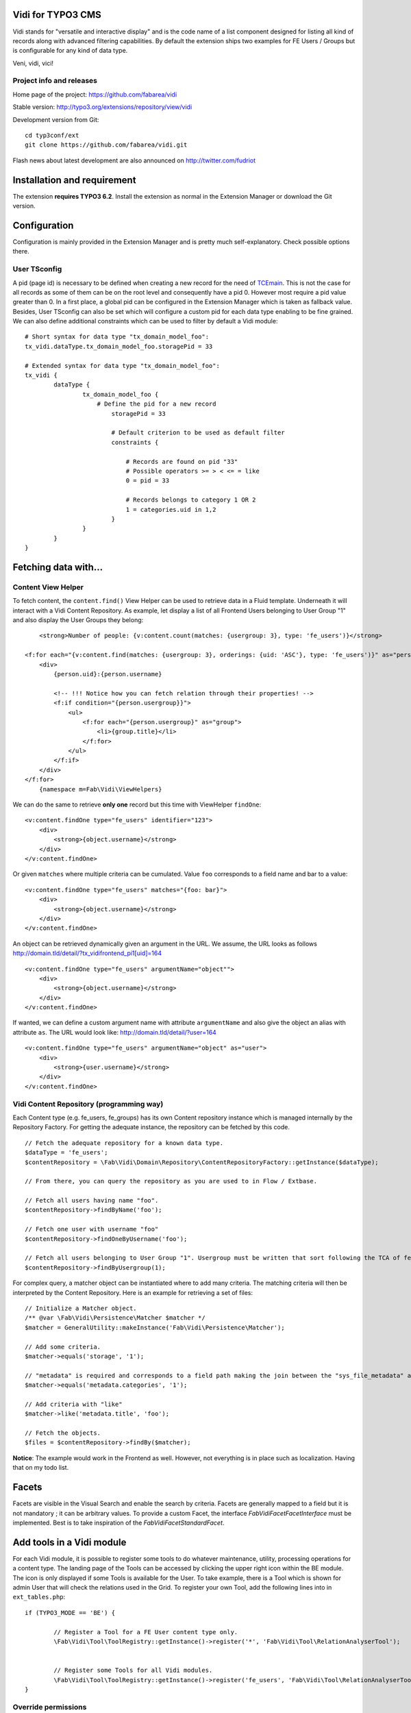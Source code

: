 Vidi for TYPO3 CMS |badge_travis| |badge_scrutinizer| |badge_coverage|
======================================================================

.. |badge_travis| image:: https://travis-ci.org/fabarea/vidi.svg?branch=master
    :target: https://travis-ci.org/fabarea/vidi

.. |badge_scrutinizer| image:: https://scrutinizer-ci.com/g/fabarea/vidi/badges/quality-score.png?b=master
   :target: https://scrutinizer-ci.com/g/fabarea/vidi

.. |badge_coverage| image:: https://scrutinizer-ci.com/g/fabarea/vidi/badges/coverage.png?b=master
   :target: https://scrutinizer-ci.com/g/fabarea/vidi

Vidi stands for "versatile and interactive display" and is the code name of a list component
designed for listing all kind of records along with advanced filtering capabilities. By default the
extension ships two examples for FE Users / Groups but is configurable for any kind of data type.

Veni, vidi, vici!

.. image:: https://raw.github.com/fabarea/vidi/master/Documentation/List-01.png

Project info and releases
-------------------------

Home page of the project: https://github.com/fabarea/vidi

Stable version: http://typo3.org/extensions/repository/view/vidi

Development version from Git:

::

	cd typ3conf/ext
	git clone https://github.com/fabarea/vidi.git

Flash news about latest development are also announced on http://twitter.com/fudriot


Installation and requirement
============================

The extension **requires TYPO3 6.2**. Install the extension as normal in the Extension Manager or download the Git version.

.. _TER: typo3.org/extensions/repository/

Configuration
=============

Configuration is mainly provided in the Extension Manager and is pretty much self-explanatory. Check possible options there.

User TSconfig
-------------

A pid (page id) is necessary to be defined when creating a new record for the need of TCEmain_.
This is not the case for all records as some of them can be on the root level and consequently have a pid 0.
However most require a pid value greater than 0. In a first place, a global pid can be configured in the Extension Manager
which is taken as fallback value. Besides, User TSconfig can also be set which will configure a custom pid for each data type enabling to
be fine grained. We can also define additional constraints which can be used to filter by default a Vidi module::

	# Short syntax for data type "tx_domain_model_foo":
	tx_vidi.dataType.tx_domain_model_foo.storagePid = 33

	# Extended syntax for data type "tx_domain_model_foo":
	tx_vidi {
		dataType {
			tx_domain_model_foo {
			    # Define the pid for a new record
				storagePid = 33

				# Default criterion to be used as default filter
				constraints {

				    # Records are found on pid "33"
				    # Possible operators >= > < <= = like
				    0 = pid = 33

				    # Records belongs to category 1 OR 2
				    1 = categories.uid in 1,2
				}
			}
		}
	}

.. _TCEmain: http://docs.typo3.org/TYPO3/CoreApiReference/ApiOverview/Typo3CoreEngine/UsingTcemain/Index.html


Fetching data with...
=====================

Content View Helper
-------------------

To fetch content, the ``content.find()`` View Helper can be used to retrieve data in a Fluid template. Underneath it will
interact with a Vidi Content Repository.
As example, let display a list of all Frontend Users belonging to User Group "1" and also display the User Groups they belong::

	<strong>Number of people: {v:content.count(matches: {usergroup: 3}, type: 'fe_users')}</strong>

    <f:for each="{v:content.find(matches: {usergroup: 3}, orderings: {uid: 'ASC'}, type: 'fe_users')}" as="person">
        <div>
            {person.uid}:{person.username}

            <!-- !!! Notice how you can fetch relation through their properties! -->
            <f:if condition="{person.usergroup}}">
                <ul>
                    <f:for each="{person.usergroup}" as="group">
                        <li>{group.title}</li>
                    </f:for>
                </ul>
            </f:if>
        </div>
    </f:for>
	{namespace m=Fab\Vidi\ViewHelpers}

We can do the same to retrieve **only one** record but this time with ViewHelper ``findOne``::

    <v:content.findOne type="fe_users" identifier="123">
        <div>
            <strong>{object.username}</strong>
        </div>
    </v:content.findOne>


Or given ``matches`` where multiple criteria can be cumulated. Value ``foo`` corresponds to a field name and bar to a value::

    <v:content.findOne type="fe_users" matches="{foo: bar}">
        <div>
            <strong>{object.username}</strong>
        </div>
    </v:content.findOne>


An object can be retrieved dynamically given an argument in the URL. We assume, the URL looks as follows
http://domain.tld/detail/?tx_vidifrontend_pi1[uid]=164

::

    <v:content.findOne type="fe_users" argumentName="object"">
        <div>
            <strong>{object.username}</strong>
        </div>
    </v:content.findOne>

If wanted, we can define a custom argument name with attribute ``argumentName`` and also give the object an alias with attribute ``as``.
The URL would look like: http://domain.tld/detail/?user=164

::

    <v:content.findOne type="fe_users" argumentName="object" as="user">
        <div>
            <strong>{user.username}</strong>
        </div>
    </v:content.findOne>


Vidi Content Repository (programming way)
-----------------------------------------

Each Content type (e.g. fe_users, fe_groups) has its own Content repository instance which is managed internally by the Repository Factory.
For getting the adequate instance, the repository can be fetched by this code. ::


	// Fetch the adequate repository for a known data type.
	$dataType = 'fe_users';
	$contentRepository = \Fab\Vidi\Domain\Repository\ContentRepositoryFactory::getInstance($dataType);

	// From there, you can query the repository as you are used to in Flow / Extbase.

	// Fetch all users having name "foo".
	$contentRepository->findByName('foo');

	// Fetch one user with username "foo"
	$contentRepository->findOneByUsername('foo');

	// Fetch all users belonging to User Group "1". Usergroup must be written that sort following the TCA of fe_users, column "usergroup".
	$contentRepository->findByUsergroup(1);

For complex query, a matcher object can be instantiated where to add many criteria. The matching criteria will then be interpreted by the
Content Repository. Here is an example for retrieving a set of files::

	// Initialize a Matcher object.
	/** @var \Fab\Vidi\Persistence\Matcher $matcher */
	$matcher = GeneralUtility::makeInstance('Fab\Vidi\Persistence\Matcher');

	// Add some criteria.
	$matcher->equals('storage', '1');

	// "metadata" is required and corresponds to a field path making the join between the "sys_file_metadata" and "sys_file".
	$matcher->equals('metadata.categories', '1');

	// Add criteria with "like"
	$matcher->like('metadata.title', 'foo');

	// Fetch the objects.
	$files = $contentRepository->findBy($matcher);

**Notice**: The example would work in the Frontend as well. However, not everything is in place such as localization. Having that on my todo list.

Facets
======

Facets are visible in the Visual Search and enable the search by criteria. Facets are generally mapped to a field but it is not mandatory ; it can be arbitrary values. To provide a custom Facet, the interface `\Fab\Vidi\Facet\FacetInterface` must be implemented. Best is to take inspiration of the `\Fab\Vidi\Facet\StandardFacet`.

Add tools in a Vidi module
==========================

For each Vidi module, it is possible to register some tools to do whatever maintenance, utility, processing operations for a content type.
The landing page of the Tools can be accessed by clicking the upper right icon within the BE module. The icon is only displayed if some Tools is available for the User.
To take example, there is a Tool which is shown for admin User that will check the relations used in the Grid.
To register your own Tool, add the following lines into in ``ext_tables.php``::

	if (TYPO3_MODE == 'BE') {

		// Register a Tool for a FE User content type only.
		\Fab\Vidi\Tool\ToolRegistry::getInstance()->register('*', 'Fab\Vidi\Tool\RelationAnalyserTool');


		// Register some Tools for all Vidi modules.
		\Fab\Vidi\Tool\ToolRegistry::getInstance()->register('fe_users', 'Fab\Vidi\Tool\RelationAnalyserTool');
	}

Override permissions
--------------------

Permissions whether the Tool is accessible or not is defined in the Tool class itself. We can control
through the method `isShown` what BE groups (admin, editors, ...) is allowed to access the tool.
However, the rules can be overridden programmatically via the API by adding configuration in `ext_tables`.
Assuming we want to allow the access to every BE Users for the "find duplicates" tool provided in Media_, we would do something::


	\Fab\Vidi\Tool\ToolRegistry::getInstance()
		->overridePermission('sys_file', 'Fab\Media\Tool\DuplicateFilesFinderTool', function() {
		return true;
	});

	# where:
	# * sys_file: the scope of the, can be possibly '*' for every data type.
	# * DuplicateFilesFinderTool: the name of the tool.
	# * function(): the closure to override the default permissions.

.. _Media: https://github.com/fabarea/media

TCA Grid
========

The Grid is the heart of the List component in Vidi. The TCA was extended to describe how a grid and its
columns should be rendered. Take inspiration of `this example`_ below for your own data type::

	'grid' => array(
		'columns' => array(
			'__checkbox' => array(
				'width' => '5px',
				'sortable' => false,
				'html' => '<input type="checkbox" class="checkbox-row-top"/>',
			),
			'uid' => array(
				'visible' => false,
				'label' => 'Id',
				'width' => '5px',
			),
			'username' => array(
				'visible' => true,
				'label' => 'LLL:EXT:vidi/Resources/Private/Language/fe_users.xlf:username',
			),
			'usergroup' => array(
				'visible' => true,
				'label' => 'LLL:EXT:vidi/Resources/Private/Language/fe_users.xlf:usergroup',
			),
			'__buttons' => array(
				'sortable' => false,
				'width' => '70px',
			),
		),
	),


.. _this example: https://github.com/fabarea/vidi/blob/master/Configuration/TCA/Overrides/fe_users.php#L21


TCA "grid"
----------

::

	'grid' => [
		'excluded_fields' => 'foo, bar',
		'export' => [],
		'facets' => [],
		'columns' => []
	],

.. container:: table-row

Key
	**included_fields**

Description
	Strictly include this CSV list of fields

.. container:: table-row

Key
	**excluded_fields**


Description
	Whenever some fields should be excluded from the Grid


.. container:: table-row

Key
	**export**


Description
	Configuration for data export, CSV, XML, ...

.. container:: table-row

Key
	**facets**


Description
	Configuration for the facets

.. container:: table-row

Key
	**columns**


Description
	Configuration for the columns in the Grid


TCA "grid.columns"
------------------

Configuration of ``$GLOBALS['TCA']['tx_foo']['grid']['columns']['field_name']`` as example::

	'grid' => array(
		'columns' => array(
			'username' => array(
				'visible' => true,
				'label' => 'LLL:EXT:vidi/Resources/Private/Language/fe_users.xlf:username',
			),
		),
	),

Possible key and values that can be assigned for a field name:

.. ...............................................................
.. container:: table-row

Key
	**sortable**

Datatype
	boolean

Description
	Whether the column is sortable or not. This value is not respected if the table has a "sortby" value as:

	['ctrl']['sorby'] => 'sorting'

Default
	true


.. ...............................................................
.. container:: table-row

Key
	**visible**

Datatype
	boolean

Description
	Whether the column is visible by default or hidden. If the column is not visible by default
	it can be displayed with the column picker (upper right button in the BE module)

Default
	true

.. ...............................................................
.. container:: table-row

Key
	**renderer**

Datatype
	string

Description
	A class name implementing Grid Renderer Interface

Default
	NULL

.. ...............................................................
.. container:: table-row

Key
	**format**

Datatype
	string

Description
	A full qualified class name implementing :code:`\Fab\Vidi\Formatter\FormatterInterface`

Default
	NULL

.. ...............................................................
.. container:: table-row

Key
	**label**

Datatype
	string

Description
	An optional label overriding the default label of the field - i.e. the label from TCA['tableName']['columns']['fieldName']['label']

Default
	NULL


.. ...............................................................
.. container:: table-row

Key
	**editable**

Datatype
	string

Description
	Whether the field is editable or not.

Default
	NULL

.. ...............................................................
.. container:: table-row

Key
	**dataType**

Datatype
	string

Description
	The table name where the field belong.
	Only defines this option if the field comes from another table.
	A Grid Render will be necessary to render the content.

Default
	NULL

.. ...............................................................
.. container:: table-row

Key
	**class**

Datatype
	string

Description
	Will display the class name to every cell.

Default
	NULL

.. ...............................................................
.. container:: table-row

Key
	**wrap**

Datatype
	string

Description
	A possible wrapping of the content. Useful in case the content of the cell should be styled in a special manner.

Default
	NULL

.. ...............................................................
.. container:: table-row

Key
	**width**

Datatype
	int

Description
	A possible width of the column

Default
	NULL

.. ...............................................................
.. container:: table-row

Key
	**canBeHidden**

Datatype
	boolean

Description
	Whether the column can be hidden or not.

Default
	true


.. ...............................................................
.. container:: table-row

Key
	**localized**

Datatype
	boolean

Description
	If a field is configured to be localized in the TCA, there is the chance to force not to be localized in the Grid.

Default
	true

TCA "grid.facets"
-----------------

Configuration of ``$GLOBALS['TCA']['tx_foo']['grid']['facets']`` as example::

	'grid' => array(

		'facets' => array(
			'uid',
			'username',
			....
		),
	),


List of fields considered as facets.

TCA "grid.export"
-----------------

Configuration of ``$GLOBALS['TCA']['tx_foo']['grid']['export']`` as example::

	'grid' => array(
		'export' => array(
			'include_files' => false,
		),
	),

Possible key and values that can be assigned for key ``export``

.. container:: table-row

Key
	**include_files**

Description
	Whether to zip files along with the CSV, XML, ... file

Default
	true

.. container:: table-row

Key
	**show_wizard** (not implemented)

Description
	Display a pop up windows where it is possible to select what fields are being exported.

TCA "vidi"
----------

Special key for Vidi configuration if needed.

Configuration of ``$GLOBALS['TCA']['tx_foo']['vidi']`` as example::

	'vidi' => array(
		'mappings' => array(
			// field_name => propertyName
			'TSconfig' => 'tsConfig',
			'felogin_redirectPid' => 'feLoginRedirectPid',
			'felogin_forgotHash' => 'feLoginForgotHash',
		),
	),

Possible key and values that can be assigned for key ``vidi``

.. container:: table-row

Key
	**mappings**

Description
	Mapping rules when the field name does not follow the underscore name conventions filed_name -> propertyName
	Vidi needs a bit of help to find the equivalence.

	Example:

		"WeirdField_Name" => 'weirdFieldName'


Grid Renderer
-------------

By default the value of the column is displayed without further processing except the HTML entities conversion.
In some cases, it is wanted to customize the output for instance whenever displaying relations.
A Grid Renderer can be configured for the column as example. You can write your custom Grid Renderer, they just have to implement
Grid Renderer Interface.


Basic Grid Renderer::


	# "foo" is the name of a field and is assumed to have a complex rendering
	'foo' => array(
		'label' => 'LLL:EXT:lang/locallang_tca.xlf:tx_bar_domain_model.foo', // Label is required
		'renderer' => 'Fab\Vidi\Grid\RelationRenderer',
	),

Grid Renderer with options::

	# "foo" is the name of a field and is assumed to have a complex rendering
	'foo' => array(
		'label' => 'LLL:EXT:lang/locallang_tca.xlf:tx_bar_domain_model.foo', // Label is required
		'renderer' => new Fab\Vidi\Grid\GenericColumn('Fab\Vidi\Grid\RelationRenderer', array('foo' => 'bar')),
	),

Multiple Grid Renderers with options::

	'foo' => array(
		'label' => 'LLL:EXT:lang/locallang_tca.xlf:tx_bar_domain_model.foo', // Label is required
		'renderers' => array(
			new Fab\Vidi\Grid\GenericColumn('Fab\Vidi\Grid\RelationRenderer', array('foo' => 'bar')),
			... // more possible renderers to come
		),
	),


Grid Formatter
--------------

You can format the value of a column by using one of the built-in formatter of vidi or a custom formatter.

There are two built-in formatters:

* :code:`\Fab\Vidi\Formatter\Date` - formats a timestamp with d.m.Y
* :code:`\Fab\Vidi\Formatter\Datetime` - formats a timestamp with d.m.Y - H:i

If you want to provide a custom formatter, it has to implement :code:`\Fab\Vidi\Formatter\FormatterInterface`

Example, using a built-in formatter::

	'starttime' => array(
		'label' => ...
		'format' => 'Fab\Vidi\Formatter\Date',
	),

Example, using the custom FancyDate formatter from the Acme Package::

	'starttime' => array(
		'label' => ...
		'format' => 'Acme\Package\Vidi\Formatter\FancyDate',
	),

TCA Service API
===============

This API enables to fetch info related to TCA in a programmatic way. Since TCA covers a very large set of data, the service is divided in types.
There are are four parts being addressed: table, field, grid and form. The "grid" TCA is not official and is extending the TCA for the needs of Vidi.

* table: deals with the "ctrl" part of the TCA. Typical info is what is the label of the table name, what is the default sorting, etc...
* field: deals with the "columns" part of the TCA. Typical info is what configuration, label, ... has a field name.
* grid: deals with the "grid" part of the TCA.
* form: deals with the "types" (and possible "palette") part of the TCA. Get what field compose a record type.

The API is meant to be generic and can be re-use for every data type within TYPO3. Some code examples.

::

	use Fab\Vidi\Tca\Tca;

	# Return the field type
	Tca::table($tableName)->field($fieldName)->getType();

	# Return the translated label for a field
	Tca::table($tableName)->field($fieldName)->getLabel();

	# Get all field configured for a table name
	Tca::table($tableName)->getFields();

	...

Command line
============

To check whether TCA is well configured, Vidi provides a Command that will scan the configuration and report potential problem. This feature is still experimental::

	# Check relations used in the grid.
	./typo3/cli_dispatch.phpsh extbase vidi:analyseRelations
	./typo3/cli_dispatch.phpsh extbase vidi:analyseRelations --table tx_domain_model_foo


Property Mapping
================

Internally, Vidi makes an automatic conversion of a field name (in the database) to a property name (of the object)
following a camel-case convention. Example ``field_name`` will be converted to ``propertyName``.

However, there could be special cases where the field name does not follow the conventions for legacy reason.
Vidi needs a bit of help to find the equivalence fieldName <-> propertyName. This can be addressed by configuration::

	# Context: $GLOBALS['fe_users']['vidi']
	# Example used for "fe_users"
	'vidi' => array(
		'mappings' => array(
			'lockToDomain' => 'lockToDomain',
			'TSconfig' => 'tsConfig',
			'felogin_redirectPid' => 'feLoginRedirectPid',
			'felogin_forgotHash' => 'feLoginForgotHash',
		),
	),

Data Handling
=============

For actions such as "update", "remove", "copy", "move", the DataHandler of the Core is configured to be used by default.
It will work fine in most cases. However, there is the chance to call your own Data Handler if there are special needs (@see FileDataHandler in EXT:media)
Another reasons, would be for speed. You will notice a performance impact when mass editing data and relying on the Core DataHandler at the same time.
While it will disconnect you from TCEmain (which handles for your hooks, cache Handling, etc... ), using your own DataHandler will make the mass processing much faster.

::

	# Context: $GLOBALS['sys_file']['vidi']
	# Example used for "sys_file"
	'vidi' => array(
		'data_handler' => array(
			// For all actions
			'*' => 'TYPO3\CMS\Media\DataHandler\FileDataHandler'

			// Or for individual action
			ProcessAction::UPDATE => 'MyVendor\MyExt\DataHandler\FooDataHandler'
		),
	),


Module Loader
=============

If you need to hook into a module and add some custom behaviour for a new button or replacing a Component,
you can configure the Module through the Vidi Module Loader. As a quick example::

	$moduleLoader = GeneralUtility::makeInstance('Fab\Vidi\Module\ModuleLoader', 'sys_file');
	$moduleLoader->addJavaScriptFiles(...)


For more insight, consider the example of ``ext_tables.php`` in `extension Media`_.

Notice also for each Vidi module, you can add any kind of utility tools in a dedicated module (c.f. Add tools in a Vidi module).

.. _extension Media: https://github.com/fabarea/media/blob/master/ext_tables.php#L61

FAQ
===

* **What about performance?**

We don't have figures. However, Vidi is quite close to the database and if the index are well configured,
Vidi modules behave quite well when dealing with large amount of data. In general, Vidi is capable to fetch just the
exact number of records required. Furthermore, Vidi is capable of internally caching data in memory such as relations once they have been fetched.

If you experiment a slow Grid, consider reducing the number of column visible among other the "relational" columns which are the most expensive to render. If a column is hidden
in the Grid, the content will not be computed for performance sake.

* **How to get started with a new custom Vidi module?**

As of 0.4.0 Vidi comes with a new experimentation in the form of a "list2". The idea is to bring all the power of Vidi to every record types without further configuration.
It can be activated in the settings of the Extension Manager. If you need further configure the Grid, take example how it is done for fe_users in file ``EXT:vidi/Configuration/Overrides/fe_users.php``.
